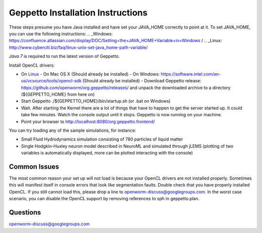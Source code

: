 **********************************
Geppetto Installation Instructions
**********************************

These steps presume you have Java installed and have set your JAVA_HOME correctly to point at it. To set JAVA_HOME, you can use the following instructions: .. _Windows: https://confluence.atlassian.com/display/DOC/Setting+the+JAVA_HOME+Variable+in+Windows / .. _Linux: http://www.cyberciti.biz/faq/linux-unix-set-java_home-path-variable/

*Java 7* is required to run the latest version of Geppetto.

Install OpenCL drivers:

* On `Linux <https://github.com/openworm/org.geppetto.solver.sph/blob/master/INSTALL>`__
  - On Mac OS X (Should already be installed)
  - On Windows: https://software.intel.com/en-us/vcsource/tools/opencl-sdk (Should already be installed)
  - Download Geppetto release: https://github.com/openworm/org.geppetto/releases/ and unpack the downloaded archive to a directory (${GEPPETTO_HOME} from here on)
* Start Geppetto ./${GEPPETTO_HOME}/bin/startup.sh (or .bat on Windows)
* Wait. After starting the Kernel there are a lot of things that have to happen to get the server started up. It could take few minutes. Watch the console output until it stops. Geppetto is now running on your machine.
* Point your browser to `http://localhost:8080/org.geppetto.frontend/ <http://localhost:8080/org.geppetto.frontend/>`__

.. image:: https://dl.dropboxusercontent.com/u/7538688/Screen%20Shot%202014-02-19%20at%2017.36.36.png

You can try loading any of the sample simulations, for instance:

* Small Fluid Hydrodynamics simulation consisting of 780 particles of liquid matter
* Single Hodgkin-Huxley neuron model described in NeuroML and simulated through jLEMS (plotting of two variables is automatically displayed, more can be plotted interacting with the console)

Common Issues
=============
The most common reason your set up will not load is because your OpenCL drivers are not installed properly.
Sometimes this will manifest itself in console errors that look like segmentation faults. Double check that you have properly installed OpenCL. If you still cannot load this, please drop a line to openworm-discuss@googlegroups.com. In the worst case scenario, you can disable the OpenCL support by removing references to sph in geppetto.plan.

Questions
=========
openworm-discuss@googlegroups.com
